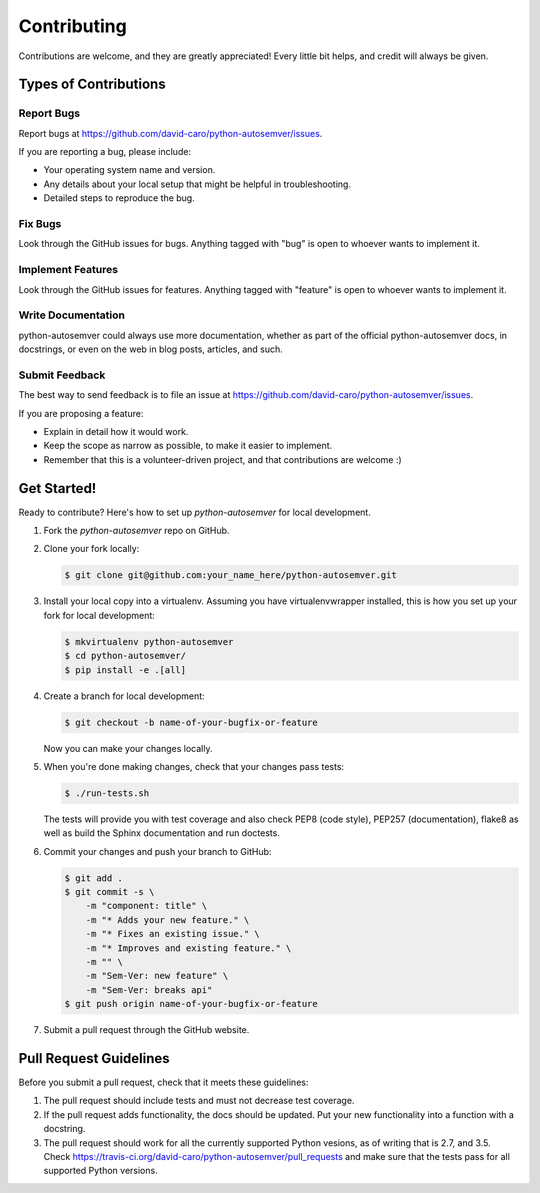 Contributing
============

Contributions are welcome, and they are greatly appreciated! Every
little bit helps, and credit will always be given.

Types of Contributions
----------------------

Report Bugs
~~~~~~~~~~~

Report bugs at https://github.com/david-caro/python-autosemver/issues.

If you are reporting a bug, please include:

* Your operating system name and version.
* Any details about your local setup that might be helpful in troubleshooting.
* Detailed steps to reproduce the bug.

Fix Bugs
~~~~~~~~

Look through the GitHub issues for bugs. Anything tagged with "bug"
is open to whoever wants to implement it.

Implement Features
~~~~~~~~~~~~~~~~~~

Look through the GitHub issues for features. Anything tagged with "feature"
is open to whoever wants to implement it.

Write Documentation
~~~~~~~~~~~~~~~~~~~

python-autosemver could always use more documentation, whether as part of the
official python-autosemver docs, in docstrings, or even on the web in blog posts,
articles, and such.

Submit Feedback
~~~~~~~~~~~~~~~

The best way to send feedback is to file an issue at
https://github.com/david-caro/python-autosemver/issues.

If you are proposing a feature:

* Explain in detail how it would work.
* Keep the scope as narrow as possible, to make it easier to implement.
* Remember that this is a volunteer-driven project, and that contributions
  are welcome :)

Get Started!
------------

Ready to contribute? Here's how to set up `python-autosemver` for local development.

1. Fork the `python-autosemver` repo on GitHub.
2. Clone your fork locally:

   .. code-block:: console

      $ git clone git@github.com:your_name_here/python-autosemver.git

3. Install your local copy into a virtualenv. Assuming you have
   virtualenvwrapper installed, this is how you set up your fork for local
   development:

   .. code-block:: console

      $ mkvirtualenv python-autosemver
      $ cd python-autosemver/
      $ pip install -e .[all]

4. Create a branch for local development:

   .. code-block:: console

      $ git checkout -b name-of-your-bugfix-or-feature

   Now you can make your changes locally.

5. When you're done making changes, check that your changes pass tests:

   .. code-block:: console

      $ ./run-tests.sh

   The tests will provide you with test coverage and also check PEP8
   (code style), PEP257 (documentation), flake8 as well as build the Sphinx
   documentation and run doctests.

6. Commit your changes and push your branch to GitHub:

   .. code-block:: console

      $ git add .
      $ git commit -s \
          -m "component: title" \
          -m "* Adds your new feature." \
          -m "* Fixes an existing issue." \
          -m "* Improves and existing feature." \
          -m "" \
          -m "Sem-Ver: new feature" \
          -m "Sem-Ver: breaks api"
      $ git push origin name-of-your-bugfix-or-feature

7. Submit a pull request through the GitHub website.

Pull Request Guidelines
-----------------------

Before you submit a pull request, check that it meets these guidelines:

1. The pull request should include tests and must not decrease test coverage.
2. If the pull request adds functionality, the docs should be updated. Put
   your new functionality into a function with a docstring.
3. The pull request should work for all the currently supported Python
   vesions, as of writing that is 2.7, and 3.5. Check
   https://travis-ci.org/david-caro/python-autosemver/pull_requests
   and make sure that the tests pass for all supported Python versions.
